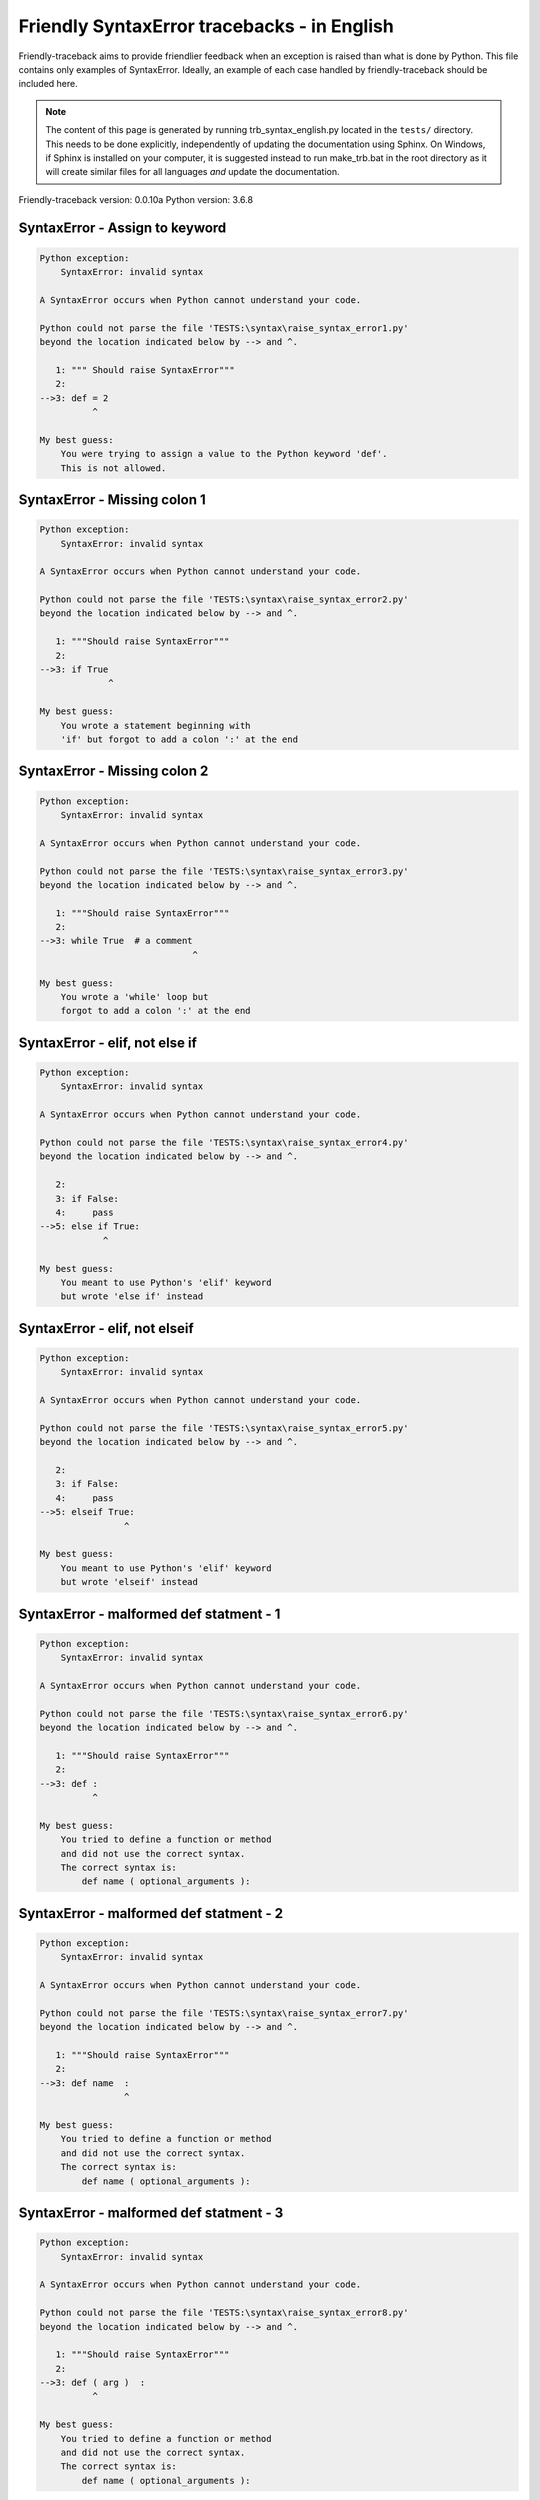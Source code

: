 
Friendly SyntaxError tracebacks - in English
=============================================

Friendly-traceback aims to provide friendlier feedback when an exception
is raised than what is done by Python.
This file contains only examples of SyntaxError.
Ideally, an example of each case handled by friendly-traceback
should be included here.

.. note::

     The content of this page is generated by running
     trb_syntax_english.py located in the ``tests/`` directory.
     This needs to be done explicitly, independently of updating the
     documentation using Sphinx.
     On Windows, if Sphinx is installed on your computer, it is suggested
     instead to run make_trb.bat in the root directory as it will create
     similar files for all languages *and* update the documentation.

Friendly-traceback version: 0.0.10a
Python version: 3.6.8



SyntaxError - Assign to keyword
-------------------------------

.. code-block:: none


    Python exception:
        SyntaxError: invalid syntax
        
    A SyntaxError occurs when Python cannot understand your code.
    
    Python could not parse the file 'TESTS:\syntax\raise_syntax_error1.py'
    beyond the location indicated below by --> and ^.
    
       1: """ Should raise SyntaxError"""
       2: 
    -->3: def = 2
              ^

    My best guess:
        You were trying to assign a value to the Python keyword 'def'.
        This is not allowed.
        
        

SyntaxError - Missing colon 1
-----------------------------

.. code-block:: none


    Python exception:
        SyntaxError: invalid syntax
        
    A SyntaxError occurs when Python cannot understand your code.
    
    Python could not parse the file 'TESTS:\syntax\raise_syntax_error2.py'
    beyond the location indicated below by --> and ^.
    
       1: """Should raise SyntaxError"""
       2: 
    -->3: if True
                 ^

    My best guess:
        You wrote a statement beginning with
        'if' but forgot to add a colon ':' at the end
        
        

SyntaxError - Missing colon 2
-----------------------------

.. code-block:: none


    Python exception:
        SyntaxError: invalid syntax
        
    A SyntaxError occurs when Python cannot understand your code.
    
    Python could not parse the file 'TESTS:\syntax\raise_syntax_error3.py'
    beyond the location indicated below by --> and ^.
    
       1: """Should raise SyntaxError"""
       2: 
    -->3: while True  # a comment
                                 ^

    My best guess:
        You wrote a 'while' loop but
        forgot to add a colon ':' at the end
        
        

SyntaxError - elif, not else if
-------------------------------

.. code-block:: none


    Python exception:
        SyntaxError: invalid syntax
        
    A SyntaxError occurs when Python cannot understand your code.
    
    Python could not parse the file 'TESTS:\syntax\raise_syntax_error4.py'
    beyond the location indicated below by --> and ^.
    
       2: 
       3: if False:
       4:     pass
    -->5: else if True:
                ^

    My best guess:
        You meant to use Python's 'elif' keyword
        but wrote 'else if' instead
        
        

SyntaxError - elif, not elseif
------------------------------

.. code-block:: none


    Python exception:
        SyntaxError: invalid syntax
        
    A SyntaxError occurs when Python cannot understand your code.
    
    Python could not parse the file 'TESTS:\syntax\raise_syntax_error5.py'
    beyond the location indicated below by --> and ^.
    
       2: 
       3: if False:
       4:     pass
    -->5: elseif True:
                    ^

    My best guess:
        You meant to use Python's 'elif' keyword
        but wrote 'elseif' instead
        
        

SyntaxError - malformed def statment - 1
----------------------------------------

.. code-block:: none


    Python exception:
        SyntaxError: invalid syntax
        
    A SyntaxError occurs when Python cannot understand your code.
    
    Python could not parse the file 'TESTS:\syntax\raise_syntax_error6.py'
    beyond the location indicated below by --> and ^.
    
       1: """Should raise SyntaxError"""
       2: 
    -->3: def :
              ^

    My best guess:
        You tried to define a function or method
        and did not use the correct syntax.
        The correct syntax is:
            def name ( optional_arguments ):
        

SyntaxError - malformed def statment - 2
----------------------------------------

.. code-block:: none


    Python exception:
        SyntaxError: invalid syntax
        
    A SyntaxError occurs when Python cannot understand your code.
    
    Python could not parse the file 'TESTS:\syntax\raise_syntax_error7.py'
    beyond the location indicated below by --> and ^.
    
       1: """Should raise SyntaxError"""
       2: 
    -->3: def name  :
                    ^

    My best guess:
        You tried to define a function or method
        and did not use the correct syntax.
        The correct syntax is:
            def name ( optional_arguments ):
        

SyntaxError - malformed def statment - 3
----------------------------------------

.. code-block:: none


    Python exception:
        SyntaxError: invalid syntax
        
    A SyntaxError occurs when Python cannot understand your code.
    
    Python could not parse the file 'TESTS:\syntax\raise_syntax_error8.py'
    beyond the location indicated below by --> and ^.
    
       1: """Should raise SyntaxError"""
       2: 
    -->3: def ( arg )  :
              ^

    My best guess:
        You tried to define a function or method
        and did not use the correct syntax.
        The correct syntax is:
            def name ( optional_arguments ):
        

SyntaxError - can't assign to literal
-------------------------------------

.. code-block:: none


    Python exception:
        SyntaxError: can't assign to literal
        
    A SyntaxError occurs when Python cannot understand your code.
    
    Python could not parse the file 'TESTS:\syntax\raise_syntax_error9.py'
    beyond the location indicated below by --> and ^.
    
       1: """Should raise SyntaxError: can't assign to literal"""
       2: 
    -->3: 1 = a
         ^

    My best guess:
        You wrote an expression like
            1 = a
        where <1>, on the left hand-side of the equal sign, is
        an actual number or string (what Python calls a 'literal'),
        and not the name of a variable. Perhaps you meant to write:
            a = 1
        
        

SyntaxError - can't assign to literal - 2
-----------------------------------------

.. code-block:: none


    Python exception:
        SyntaxError: can't assign to literal
        
    A SyntaxError occurs when Python cannot understand your code.
    
    Python could not parse the file 'TESTS:\syntax\raise_syntax_error9a.py'
    beyond the location indicated below by --> and ^.
    
       1: """Should raise SyntaxError: can't assign to literal"""
       2: 
    -->3: 1 = 2
         ^

    My best guess:
        You wrote an expression like
            1 = 2
        where <1>, on the left hand-side of the equal sign, is
        an actual number or string (what Python calls a 'literal'),
        and not the name of a variable.
        
        

SyntaxError - import X from Y
-----------------------------

.. code-block:: none


    Python exception:
        SyntaxError: invalid syntax
        
    A SyntaxError occurs when Python cannot understand your code.
    
    Python could not parse the file 'TESTS:\syntax\raise_syntax_error10.py'
    beyond the location indicated below by --> and ^.
    
       1: """Should raise SyntaxError: invalid syntax"""
       2: 
    -->3: import pen from turtle
                        ^

    My best guess:
        You wrote something like
            import pen from turtle
        instead of
            from turtle import pen
        
        

SyntaxError - EOL while scanning string literal
-----------------------------------------------

.. code-block:: none


    Python exception:
        SyntaxError: EOL while scanning string literal
        
    A SyntaxError occurs when Python cannot understand your code.
    
    Python could not parse the file 'TESTS:\syntax\raise_syntax_error11.py'
    beyond the location indicated below by --> and ^.
    
       1: """Should raise SyntaxError: EOL while scanning string literal"""
       2: 
    -->3: alphabet = 'abc
                         ^

    My best guess:
        You starting writing a string with a single or double quote
        but never ended the string with another quote on that line.
        

SyntaxError - assignment to keyword (None)
------------------------------------------

.. code-block:: none


    Python exception:
        SyntaxError: can't assign to keyword
        
    A SyntaxError occurs when Python cannot understand your code.
    
    Python could not parse the file 'TESTS:\syntax\raise_syntax_error12.py'
    beyond the location indicated below by --> and ^.
    
       1: """Should raise SyntaxError: cannot assign to None in Py 3.8
       2:    and can't assign to keyword before."""
       3: 
    -->4: None = 1
         ^

    My best guess:
        None is a constant in Python; you cannot assign it a value.
        
        

SyntaxError - assignment to keyword (__debug__)
-----------------------------------------------

.. code-block:: none


    Python exception:
        SyntaxError: assignment to keyword
        
    A SyntaxError occurs when Python cannot understand your code.
    
    Python could not parse the file 'TESTS:\syntax\raise_syntax_error13.py'
    beyond the location indicated below by --> and ^.
    
       1: """Should raise SyntaxError: cannot assign to __debug__ in Py 3.8
       2:    and assignment to keyword before."""
       3: 
    -->4: __debug__ = 1
         ^

    My best guess:
        __debug__ is a constant in Python; you cannot assign it a value.
        
        

SyntaxError - unmatched closing parenthesis
-------------------------------------------

.. code-block:: none


    Python exception:
        SyntaxError: invalid syntax
        
    A SyntaxError occurs when Python cannot understand your code.
    
    Python could not parse the file 'TESTS:\syntax\raise_syntax_error14.py'
    beyond the location indicated below by --> and ^.
    
       3: """
       4: a = (1,
       5:     2,
    -->6:     3, 4,))
                    ^

    My best guess:
        The closing parenthesis ')' on line 6 does not match anything.
        

SyntaxError - unclosed parenthesis
----------------------------------

.. code-block:: none


    Python exception:
        SyntaxError: invalid syntax
        
    A SyntaxError occurs when Python cannot understand your code.
    
    Python could not parse the file 'TESTS:\syntax\raise_syntax_error15.py'
    beyond the location indicated below by --> and ^.
    
       1: """Should raise SyntaxError: invalid syntax"""
       2: x = int('1'
    -->3: if x == 1:
                   ^

    My best guess:
        The opening parenthesis '(' on line 2 is not closed.
        

SyntaxError - unclosed parenthesis - 2
--------------------------------------

.. code-block:: none


    Python exception:
        SyntaxError: invalid syntax
        
    A SyntaxError occurs when Python cannot understand your code.
    
    Python could not parse the file 'TESTS:\syntax\raise_syntax_error15a.py'
    beyond the location indicated below by --> and ^.
    
       1: """Should raise SyntaxError: invalid syntax"""
       2: a = (b+c
    -->3: d = a*a
          ^

    My best guess:
        The opening parenthesis '(' on line 2 is not closed.
        

SyntaxError - mismatched brackets
---------------------------------

.. code-block:: none


    Python exception:
        SyntaxError: invalid syntax
        
    A SyntaxError occurs when Python cannot understand your code.
    
    Python could not parse the file 'TESTS:\syntax\raise_syntax_error16.py'
    beyond the location indicated below by --> and ^.
    
       1: """Should raise SyntaxError: invalid syntax"""
    -->2: x = (1, 2, 3]
                      ^

    My best guess:
        The closing square bracket ']' on line 2 does not match the opening parenthesis '(' on line 2.
        

SyntaxError - print is a function
---------------------------------

.. code-block:: none


    Python exception:
        SyntaxError: Missing parentheses in call to 'print'. Did you mean print('hello')?
        
    A SyntaxError occurs when Python cannot understand your code.
    
    Python could not parse the file 'TESTS:\syntax\raise_syntax_error17.py'
    beyond the location indicated below by --> and ^.
    
       1: """Should raise SyntaxError: Missing parentheses in call to 'print' ..."""
    -->2: print 'hello'
                      ^

    My best guess:
        Perhaps you need to type print('hello')?
        
        In older version of Python, 'print' was a keyword.
        Now, 'print' is a function; you need to use parentheses to call it.
        

SyntaxError - Python keyword as function name
---------------------------------------------

.. code-block:: none


    Python exception:
        SyntaxError: invalid syntax
        
    A SyntaxError occurs when Python cannot understand your code.
    
    Python could not parse the file 'TESTS:\syntax\raise_syntax_error18.py'
    beyond the location indicated below by --> and ^.
    
       1: """Should raise SyntaxError: invalid syntax"""
       2: 
    -->3: def pass():
                 ^

    My best guess:
        You tried to use the Python keyword 'pass' as a function name.
        

SyntaxError - break outside loop
--------------------------------

.. code-block:: none


    Python exception:
        SyntaxError: 'break' outside loop
        
    A SyntaxError occurs when Python cannot understand your code.
    
    Python could not parse the file 'TESTS:\syntax\raise_syntax_error19.py'
    beyond the location indicated below by --> and ^.
    
       1: """Should raise SyntaxError: 'break' outside loop"""
       2: 
       3: if True:
    -->4:     break
             ^

    My best guess:
        The Python keyword 'break' can only be used inside a for loop or inside a while loop.
        

SyntaxError - continue outside loop
-----------------------------------

.. code-block:: none


    Python exception:
        SyntaxError: 'continue' not properly in loop
        
    A SyntaxError occurs when Python cannot understand your code.
    
    Python could not parse the file 'TESTS:\syntax\raise_syntax_error20.py'
    beyond the location indicated below by --> and ^.
    
       1: """Should raise SyntaxError: 'continue' outside loop"""
       2: 
       3: if True:
    -->4:     continue
             ^

    My best guess:
        The Python keyword 'continue' can only be used inside a for loop or inside a while loop.
        

SyntaxError - quote inside a string
-----------------------------------

.. code-block:: none


    Python exception:
        SyntaxError: invalid syntax
        
    A SyntaxError occurs when Python cannot understand your code.
    
    Python could not parse the file 'TESTS:\syntax\raise_syntax_error21.py'
    beyond the location indicated below by --> and ^.
    
       1: """Should raise SyntaxError: invalid syntax"""
       2: 
    -->3: message = 'don't'
                         ^

    My best guess:
        There appears to be a Python identifier (variable name)
        immediately following a string.
        I suspect that you were trying to use a quote inside a string
        that was enclosed in quotes of the same kind.
        
